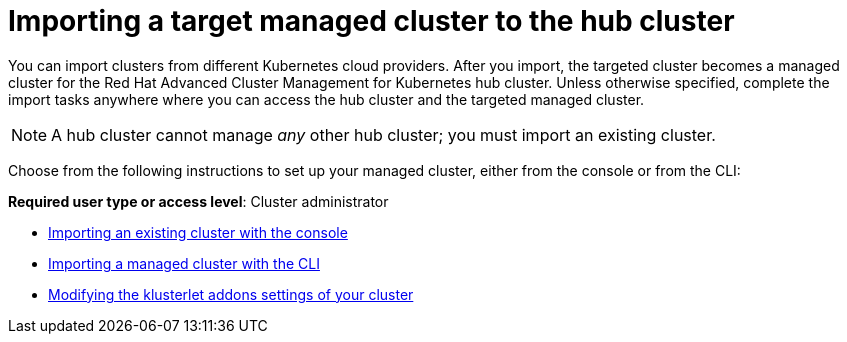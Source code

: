 [#importing-a-target-managed-cluster-to-the-hub-cluster]
= Importing a target managed cluster to the hub cluster

You can import clusters from different Kubernetes cloud providers.
After you import, the targeted cluster becomes a managed cluster for the Red Hat Advanced Cluster Management for Kubernetes hub cluster.
Unless otherwise specified, complete the import tasks anywhere where you can access the hub cluster and the targeted managed cluster.

NOTE: A hub cluster cannot manage _any_ other hub cluster;
you must import an existing cluster.

Choose from the following instructions to set up your managed cluster, either from the console or from the CLI:

*Required user type or access level*: Cluster administrator

* xref:../manage_cluster/import_gui.adoc#importing-an-existing-cluster-with-the-console[Importing an existing cluster with the console]
* xref:../manage_cluster/import_cli.adoc#importing-a-managed-cluster-with-the-cli[Importing a managed cluster with the CLI]
* xref:../manage_cluster/modify_endpoint.adoc#modifying-the-klusterlet-addons-settings-of-your-cluster[Modifying the klusterlet addons settings of your cluster]
